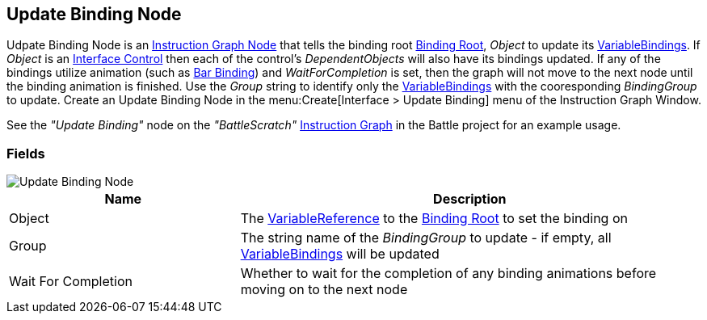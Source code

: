 [#manual/update-binding-node]

## Update Binding Node

Udpate Binding Node is an <<manual/instruction-graph-node.html,Instruction Graph Node>> that tells the binding root <<manual/binding-root.html,Binding Root>>, _Object_ to update its <<manual/variable-binding.html,VariableBindings>>. If _Object_ is an <<manual/interface-control.html,Interface Control>> then each of the control's _DependentObjects_ will also have its bindings updated. If any of the bindings utilize animation (such as <<manual/bar-binding,Bar Binding>>) and _WaitForCompletion_ is set, then the graph will not move to the next node until the binding animation is finished. Use the _Group_ string to identify only the <<manual/variable-binding.html,VariableBindings>> with the cooresponding _BindingGroup_ to update. Create an Update Binding Node in the menu:Create[Interface > Update Binding] menu of the Instruction Graph Window.

See the _"Update Binding"_ node on the _"BattleScratch"_ <<manual/instruction-graph.html,Instruction Graph>> in the Battle project for an example usage.

### Fields

image::update-binding-node.png[Update Binding Node]

[cols="1,2"]
|===
| Name	| Description

| Object	| The <<reference/variable-reference.html,VariableReference>> to the <<manual/binding-root.html,Binding Root>> to set the binding on
| Group	| The string name of the _BindingGroup_ to update - if empty, all <<manual/variable-binding.html,VariableBindings>> will be updated
| Wait For Completion	| Whether to wait for the completion of any binding animations before moving on to the next node
|===

ifdef::backend-multipage_html5[]
<<reference/update-binding-node.html,Reference>>
endif::[]